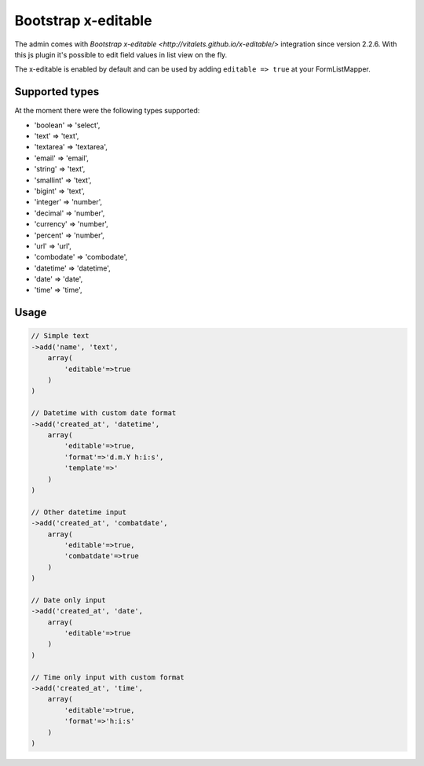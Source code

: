 Bootstrap x-editable
====================

The admin comes with `Bootstrap x-editable <http://vitalets.github.io/x-editable/>` integration
since version 2.2.6. With this js plugin it's possible to edit field values in list view
on the fly.

The x-editable is enabled by default and can be used by adding ``editable => true`` at your FormListMapper.

Supported types
---------------

At the moment there were the following types supported:

* 'boolean'    => 'select',
* 'text'       => 'text',
* 'textarea'   => 'textarea',
* 'email'      => 'email',
* 'string'     => 'text',
* 'smallint'   => 'text',
* 'bigint'     => 'text',
* 'integer'    => 'number',
* 'decimal'    => 'number',
* 'currency'   => 'number',
* 'percent'    => 'number',
* 'url'        => 'url',
* 'combodate'   => 'combodate',
* 'datetime'   => 'datetime',
* 'date'   => 'date',
* 'time'   => 'time',


Usage
-----

.. code-block:: php
    
    // Simple text 
    ->add('name', 'text',
        array(
            'editable'=>true
        )
    )
    
    // Datetime with custom date format
    ->add('created_at', 'datetime',
        array(
            'editable'=>true,
            'format'=>'d.m.Y h:i:s',
            'template'=>'
        )
    )
    
    // Other datetime input
    ->add('created_at', 'combatdate',
        array(
            'editable'=>true,
            'combatdate'=>true
        )
    )
    
    // Date only input
    ->add('created_at', 'date',
        array(
            'editable'=>true
        )
    )
    
    // Time only input with custom format
    ->add('created_at', 'time',
        array(
            'editable'=>true,
            'format'=>'h:i:s'
        )
    )
